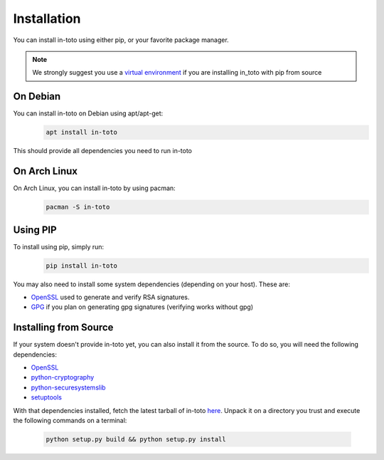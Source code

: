 Installation
============

You can install in-toto using either pip, or your favorite package manager.

.. note:: We strongly suggest you use a `virtual environment 
    <https://virtualenv.pypa.io/en/stable/>`_ if you are installing in_toto 
    with pip from source

On Debian
---------

You can install in-toto on Debian using apt/apt-get:
 .. code-block:: sh

    apt install in-toto

This should provide all dependencies you need to run in-toto


On Arch Linux
-------------

On Arch Linux, you can install in-toto by using pacman:
 .. code-block:: sh

    pacman -S in-toto


Using PIP
---------

To install using pip, simply run:
 .. code-block:: sh

    pip install in-toto

You may also need to install some system dependencies (depending on your host).
These are:

- `OpenSSL <https://openssl.org>`_ used to generate and verify RSA signatures.
- `GPG <https://gnupg.org>`_ if you plan on generating gpg signatures (verifying
  works without gpg)

Installing from Source
----------------------

If your system doesn't provide in-toto yet, you can also install it from the
source. To do so, you will need the following dependencies:

- `OpenSSL <https://openssl.org>`_
- `python-cryptography <https://cryptography.readthedocs.io>`_
- `python-securesystemslib <https://github.com/secure-systems-lab/securesystemslib/>`_
- `setuptools <https://pypi.org/project/setuptools/>`_

With that dependencies installed, fetch the latest tarball of in-toto 
`here <https://github.com/in-toto/in-toto/releases>`_. Unpack it on a directory
you trust and execute the following commands on a terminal:

 .. code-block:: sh

    python setup.py build && python setup.py install

